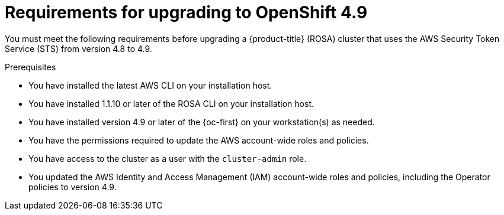 // Module included in the following assemblies:
//
// * upgrading/rosa-upgrading-cluster-prepare.adoc

:_content-type: PROCEDURE
[id="rosa-upgrading-requirements-49_{context}"]
= Requirements for upgrading to OpenShift 4.9

You must meet the following requirements before upgrading a {product-title} (ROSA) cluster that uses the AWS Security Token Service (STS) from version 4.8 to 4.9.

.Prerequisites

* You have installed the latest AWS CLI on your installation host.
* You have installed 1.1.10 or later of the ROSA CLI on your installation host.
* You have installed version 4.9 or later of the {oc-first} on your workstation(s) as needed.
* You have the permissions required to update the AWS account-wide roles and policies.
* You have access to the cluster as a user with the `cluster-admin` role.
* You updated the AWS Identity and Access Management (IAM) account-wide roles and policies, including the Operator policies to version 4.9.
